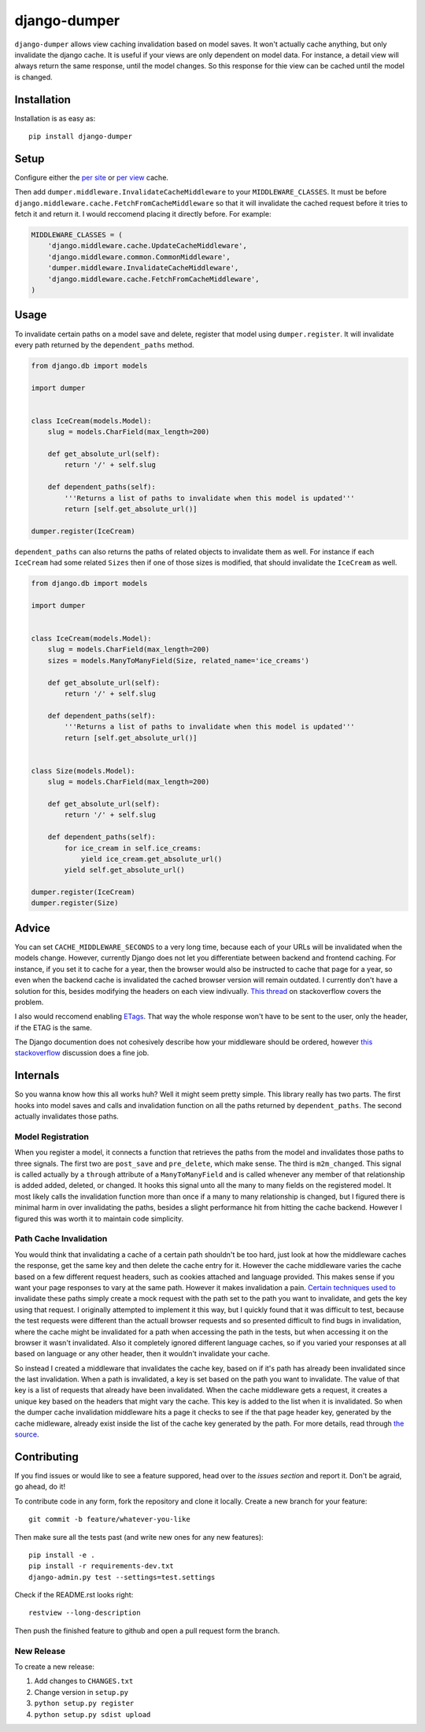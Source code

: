 django-dumper
============================

.. image:: https://pypip.in/v/django-dumper/badge.png
        :target: https://crate.io/packages/django-dumper

.. image:: https://travis-ci.org/saulshanabrook/django-dumper.png
    :target: https://travis-ci.org/saulshanabrook/django-dumper

``django-dumper`` allows view caching invalidation based on model saves.
It won't actually cache anything, but only invalidate the django cache.
It is useful if your views are only dependent on model data. For instance,
a detail view will always return the same response, until the model changes.
So this response for thie view can be cached until the model is changed.


Installation
------------
Installation is as easy as::

    pip install django-dumper


Setup
-----
Configure either the `per site`_ or `per view`_ cache.

Then add ``dumper.middleware.InvalidateCacheMiddleware`` to your
``MIDDLEWARE_CLASSES``. It must be before
``django.middleware.cache.FetchFromCacheMiddleware`` so that it will invalidate
the cached request before it tries to fetch it and return it. I would reccomend
placing it directly before. For example:

.. code-block:: python

    MIDDLEWARE_CLASSES = (
        'django.middleware.cache.UpdateCacheMiddleware',
        'django.middleware.common.CommonMiddleware',
        'dumper.middleware.InvalidateCacheMiddleware',
        'django.middleware.cache.FetchFromCacheMiddleware',
    )

.. _per site: https://docs.djangoproject.com/en/dev/topics/cache/#the-per-site-cache
.. _per view: https://docs.djangoproject.com/en/dev/topics/cache/#the-per-view-cache


Usage
-----
To invalidate certain paths on a model save and delete, register that model
using ``dumper.register``. It will invalidate every path returned by the
``dependent_paths`` method.

.. code-block:: python

    from django.db import models

    import dumper


    class IceCream(models.Model):
        slug = models.CharField(max_length=200)

        def get_absolute_url(self):
            return '/' + self.slug

        def dependent_paths(self):
            '''Returns a list of paths to invalidate when this model is updated'''
            return [self.get_absolute_url()]

    dumper.register(IceCream)

``dependent_paths`` can also returns the paths of related objects to invalidate
them as well. For instance if each ``IceCream`` had some related ``Sizes``
then if one of those sizes is modified, that should invalidate the ``IceCream``
as well.


.. code-block:: python

    from django.db import models

    import dumper


    class IceCream(models.Model):
        slug = models.CharField(max_length=200)
        sizes = models.ManyToManyField(Size, related_name='ice_creams')

        def get_absolute_url(self):
            return '/' + self.slug

        def dependent_paths(self):
            '''Returns a list of paths to invalidate when this model is updated'''
            return [self.get_absolute_url()]


    class Size(models.Model):
        slug = models.CharField(max_length=200)

        def get_absolute_url(self):
            return '/' + self.slug

        def dependent_paths(self):
            for ice_cream in self.ice_creams:
                yield ice_cream.get_absolute_url()
            yield self.get_absolute_url()

    dumper.register(IceCream)
    dumper.register(Size)


Advice
------
You can set ``CACHE_MIDDLEWARE_SECONDS`` to a very long time, because each
of your URLs will be invalidated when the models change. However, currently
Django does not let you differentiate between backend and frontend caching.
For instance, if you set it to cache for a year, then the browser would also
be instructed to cache that page for a year, so even when the backend cache
is invalidated the cached browser version will remain outdated. I currently
don't have a solution for this, besides modifying the headers on each view
indivually. `This thread`_ on stackoverflow covers the problem.

.. _This thread: http://stackoverflow.com/questions/8448722/can-i-stop-djangos-site-wide-caching-middleware-from-setting-cache-control-and

I also would reccomend enabling `ETags`_. That way the whole response
won't have to be sent to the user, only the header, if the ETAG is the same.

.. _ETags: https://docs.djangoproject.com/en/dev/ref/settings/#use-etags

The Django documention does not cohesively describe how your middleware
should be ordered, however `this stackoverflow`_ discussion does a fine job.

.. _this stackoverflow: http://stackoverflow.com/questions/4632323/practical-rules-for-django-middleware-ordering#question


Internals
---------
So you wanna know how this all works huh? Well it might seem pretty simple.
This library really has two parts. The first hooks into model saves and calls
and invalidation function on all the paths returned by ``dependent_paths``.
The second actually invalidates those paths.

Model Registration
^^^^^^^^^^^^^^^^^^
When you register a model, it connects a function that retrieves the paths
from the model and invalidates those paths to three signals. The first two
are ``post_save`` and ``pre_delete``, which make sense. The third is
``m2m_changed``. This signal is called actually by a ``through`` attribute of
a ``ManyToManyField`` and is called whenever any member of that relationship is
added added, deleted, or changed. It hooks this signal unto all the
many to many fields on the registered model. It most likely calls the
invalidation function more than once if a many to many relationship is changed,
but I figured there is minimal harm in over invalidating the paths, besides
a slight performance hit from hitting the cache backend. However I figured
this was worth it to maintain code simplicity.

Path Cache Invalidation
^^^^^^^^^^^^^^^^^^^^^^^
You would think that invalidating a cache of a certain path shouldn't be too
hard, just look at how the middleware caches the response, get the same key
and then delete the cache entry for it. However the cache middleware varies
the cache based on a few different request headers, such as cookies attached
and language provided. This makes sense if you want your page responses to vary
at the same path. However it makes invalidation a pain. `Certain`_ `techniques`_
`used`_ `to`_ invalidate these paths simply create a mock request with the path
set to the path you want to invalidate, and gets the key using that request.
I originally attempted to implement it this way, but I quickly found that
it was difficult to test, because the test requests were different than the
actuall browser requests and so presented difficult to find bugs in
invalidation, where the cache might be invalidated for a path when accessing
the path in the tests, but when accessing it on the browser it wasn't
invalidated. Also it completely ignored different language caches, so if you
varied your responses at all based on language or any other header, then it
wouldn't invalidate your cache.

.. _Certain: http://stackoverflow.com/questions/720800/removing-specific-items-from-djangos-cache
.. _techniques: http://stackoverflow.com/questions/12574422/cant-delete-cache-for-specific-entry-in-django
.. _used: http://stackoverflow.com/questions/2268417/expire-a-view-cache-in-django
.. _to: http://stackoverflow.com/questions/3346124/how-do-i-force-django-to-ignore-any-caches-and-reload-data

So instead I created a middleware that invalidates the cache key, based on
if it's path has already been invalidated since the last invalidation. When
a path is invalidated, a key is set based on the path you want to invalidate.
The value of that key is a list of requests that already have been invalidated.
When the cache middleware gets a request, it creates a unique key based on
the headers that might vary the cache. This key is added to the list when
it is invalidated. So when the dumper cache invalidation middleware hits a page
it checks to see if the that page header key, generated by the cache midleware,
already exist inside the list of the cache key generated by the path.
For more details, read through `the source`_.

.. _the source: https://github.com/saulshanabrook/django-dumper/blob/master/dumper/invalidation.py

Contributing
------------

If you find issues or would like to see a feature suppored, head over to
the `issues section` and report it. Don't be agraid, go ahead, do it!

.. _issues section: https://github.com/saulshanabrook/django-dumper/issues

To contribute code in any form, fork the repository and clone it locally.
Create a new branch for your feature::

    git commit -b feature/whatever-you-like

Then make sure all the tests past (and write new ones for any new features)::

    pip install -e .
    pip install -r requirements-dev.txt
    django-admin.py test --settings=test.settings

Check if the README.rst looks right::

    restview --long-description

Then push the finished feature to github and open a pull request form the branch.

New Release
^^^^^^^^^^^
To create a new release:

1. Add changes to ``CHANGES.txt``
2. Change version in ``setup.py``
3. ``python setup.py register``
4. ``python setup.py sdist upload``
